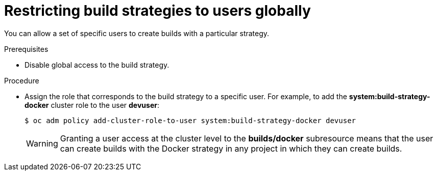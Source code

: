 // Module included in the following assemblies:
//
// * assembly/builds
// * builds/securing-builds-by-strategy.adoc


[id="builds-restricting-build-strategy-globally_{context}"]
= Restricting build strategies to users globally

You can allow a set of specific users to create builds with a particular
strategy.

.Prerequisites

* Disable global access to the build strategy.

.Procedure

* Assign the role that corresponds to the build strategy to a specific user. For
example, to add the *system:build-strategy-docker* cluster role to the user
*devuser*:
+
----
$ oc adm policy add-cluster-role-to-user system:build-strategy-docker devuser
----
+
[WARNING]
====
Granting a user access at the cluster level to the *builds/docker* subresource
means that the user can create builds with the Docker strategy in
any project in which they can create builds.
====
